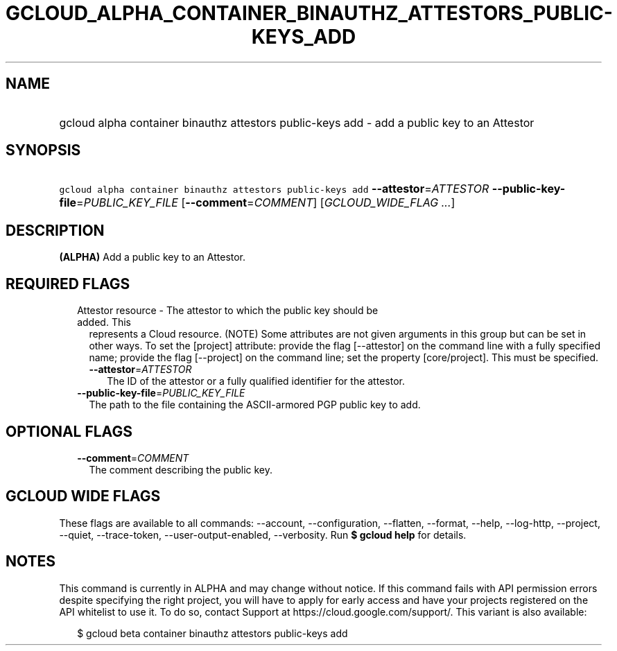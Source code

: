 
.TH "GCLOUD_ALPHA_CONTAINER_BINAUTHZ_ATTESTORS_PUBLIC\-KEYS_ADD" 1



.SH "NAME"
.HP
gcloud alpha container binauthz attestors public\-keys add \- add a public key to an Attestor



.SH "SYNOPSIS"
.HP
\f5gcloud alpha container binauthz attestors public\-keys add\fR \fB\-\-attestor\fR=\fIATTESTOR\fR \fB\-\-public\-key\-file\fR=\fIPUBLIC_KEY_FILE\fR [\fB\-\-comment\fR=\fICOMMENT\fR] [\fIGCLOUD_WIDE_FLAG\ ...\fR]



.SH "DESCRIPTION"

\fB(ALPHA)\fR Add a public key to an Attestor.



.SH "REQUIRED FLAGS"

.RS 2m
.TP 2m

Attestor resource \- The attestor to which the public key should be added. This
represents a Cloud resource. (NOTE) Some attributes are not given arguments in
this group but can be set in other ways. To set the [project] attribute: provide
the flag [\-\-attestor] on the command line with a fully specified name; provide
the flag [\-\-project] on the command line; set the property [core/project].
This must be specified.

.RS 2m
.TP 2m
\fB\-\-attestor\fR=\fIATTESTOR\fR
The ID of the attestor or a fully qualified identifier for the attestor.

.RE
.sp
.TP 2m
\fB\-\-public\-key\-file\fR=\fIPUBLIC_KEY_FILE\fR
The path to the file containing the ASCII\-armored PGP public key to add.


.RE
.sp

.SH "OPTIONAL FLAGS"

.RS 2m
.TP 2m
\fB\-\-comment\fR=\fICOMMENT\fR
The comment describing the public key.


.RE
.sp

.SH "GCLOUD WIDE FLAGS"

These flags are available to all commands: \-\-account, \-\-configuration,
\-\-flatten, \-\-format, \-\-help, \-\-log\-http, \-\-project, \-\-quiet,
\-\-trace\-token, \-\-user\-output\-enabled, \-\-verbosity. Run \fB$ gcloud
help\fR for details.



.SH "NOTES"

This command is currently in ALPHA and may change without notice. If this
command fails with API permission errors despite specifying the right project,
you will have to apply for early access and have your projects registered on the
API whitelist to use it. To do so, contact Support at
https://cloud.google.com/support/. This variant is also available:

.RS 2m
$ gcloud beta container binauthz attestors public\-keys add
.RE

